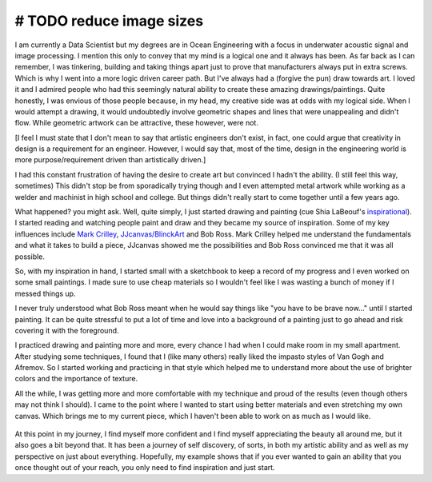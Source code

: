 .. title: An Engineer's Journey to Art (so far)
.. slug: engineers-journey-art
.. date: 2015-10-20 01:54:46 UTC-04:00
.. tags: art,hobbies
.. category: hobbies
.. link:
.. description:
.. type: text

# TODO reduce image sizes
~~~~~~~~~~~~~~~~~~~~~~~~~

I am currently a Data Scientist but my degrees are in Ocean Engineering
with a focus in underwater acoustic signal and image processing.  I
mention this only to convey that my mind is a logical one and it always
has been.  As far back as I can remember, I was tinkering, building and
taking things apart just to prove that manufacturers always put in extra
screws.  Which is why I went into a more logic driven career path.  But
I've always had a (forgive the pun) draw towards art.  I loved it and I
admired people who had this seemingly natural ability to create these
amazing drawings/paintings.  Quite honestly, I was envious of those people
because, in my head, my creative side was at odds with my logical
side.  When I would attempt a drawing, it would undoubtedly involve
geometric shapes and lines that were unappealing and didn't flow.  While
geometric artwork can be attractive, these however, were not.

.. TEASER_END

[I feel I must state that I don't mean to say that artistic engineers
don't exist, in fact, one could argue that creativity in design is a
requirement for an engineer.  However, I would say that, most of the time,
design in the engineering world is more purpose/requirement driven than
artistically driven.]

I had this constant frustration of having the desire to create art but
convinced I hadn't the ability.  (I still feel this way, sometimes)  This
didn't stop be from sporadically trying though and I even attempted metal
artwork while working as a welder and machinist in high school and
college.  But things didn't really start to come together until a few years
ago.

What happened? you might ask.  Well, quite simply, I just started drawing
and painting (cue Shia LaBeouf's `inspirational <https://youtu.be/ZXsQAXx_ao0>`_).  I started reading and
watching people paint and draw and they became my source of
inspiration.  Some of my key influences include `Mark Crilley <https://www.youtube.com/user/markcrilley>`_,
`JJcanvas/BlinckArt <https://www.youtube.com/user/BlinckArt>`_ and
Bob Ross.  Mark Crilley helped me understand the fundamentals and what it
takes to build a piece, JJcanvas showed me the possibilities and
Bob Ross convinced me that it was all possible.

So, with my inspiration in hand, I started small with a sketchbook to
keep a record of my progress and I even worked on some small
paintings.  I made sure to use cheap materials so I wouldn't feel like
I was wasting a bunch of money if I messed things up.

.. slides::
    /images/art-journey-pt1/img_0233.thumbnail.jpg
    /images/art-journey-pt1/img_0234.thumbnail.jpg
    /images/art-journey-pt1/img_0235.thumbnail.jpg
    /images/art-journey-pt1/img_0231.thumbnail.jpg
    /images/art-journey-pt1/img_0226.thumbnail.jpg

I never truly understood what Bob Ross meant when he would say things
like "you have to be brave now..." until I started painting.  It can
be quite stressful to put a lot of time and love into a background of
a painting just to go ahead and risk covering it with the foreground.

I practiced drawing and painting more and more, every chance I had when
I could make room in my small apartment.  After studying some
techniques, I found that I (like many others) really liked the impasto
styles of Van Gogh and Afremov.  So I started working and practicing in
that style which helped me to understand more about the use of brighter
colors and the importance of texture.

.. slides::

    /images/art-journey-pt1/img_0236.thumbnail.jpg
    /images/art-journey-pt1/img_0239.thumbnail.jpg
    /images/art-journey-pt1/img_0075.thumbnail.jpg
    /images/art-journey-pt1/img_0061.thumbnail.jpg
    /images/art-journey-pt1/img_0228.thumbnail.jpg
    /images/art-journey-pt1/img_0095.thumbnail.jpg
    /images/art-journey-pt1/img_0132.thumbnail.jpg
    /images/art-journey-pt1/img_0145.thumbnail.jpg
    /images/art-journey-pt1/img_0045.thumbnail.jpg

All the while, I was getting more and more comfortable with my technique and proud of the results
(even though others may not think I should).  I came to the point where I wanted to start using
better materials and even stretching my own canvas. Which brings me to my current piece, which I
haven't been able to work on as much as I would like.

.. figure:: /images/art-journey-pt1/img_0221.thumbnail.jpg

At this point in my journey, I find myself more confident and I find myself
appreciating the beauty all around me, but it also goes a bit beyond that.  It
has been a journey of self discovery, of sorts, in both my artistic ability and as
well as my perspective on just about everything.  Hopefully, my example shows that
if you ever wanted to gain an ability that you once thought out of your reach, you
only need to find inspiration and just start.
